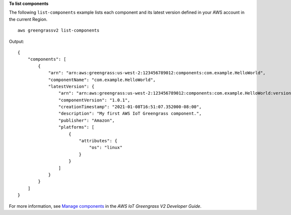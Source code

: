 **To list components**

The following ``list-components`` example lists each component and its latest version defined in your AWS account in the current Region. ::

    aws greengrassv2 list-components

Output::

    {
        "components": [
            {
                "arn": "arn:aws:greengrass:us-west-2:123456789012:components:com.example.HelloWorld",
                "componentName": "com.example.HelloWorld",
                "latestVersion": {
                    "arn": "arn:aws:greengrass:us-west-2:123456789012:components:com.example.HelloWorld:versions:1.0.1",
                    "componentVersion": "1.0.1",
                    "creationTimestamp": "2021-01-08T16:51:07.352000-08:00",
                    "description": "My first AWS IoT Greengrass component.",
                    "publisher": "Amazon",
                    "platforms": [
                        {
                            "attributes": {
                                "os": "linux"
                            }
                        }
                    ]
                }
            }
        ]
    }

For more information, see `Manage components <https://docs.aws.amazon.com/greengrass/v2/developerguide/manage-components.html>`__ in the *AWS IoT Greengrass V2 Developer Guide*.